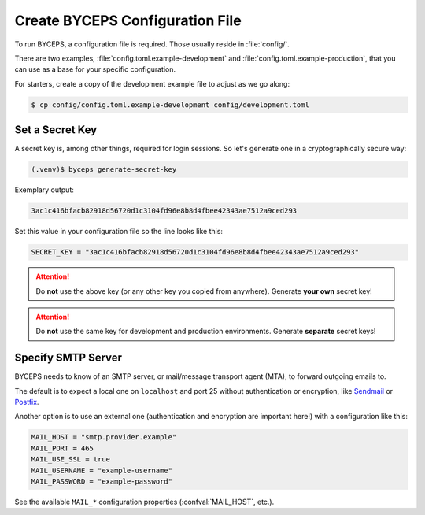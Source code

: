 Create BYCEPS Configuration File
================================

To run BYCEPS, a configuration file is required. Those usually reside in
:file:`config/`.

There are two examples, :file:`config.toml.example-development` and
:file:`config.toml.example-production`, that you can use as a base for
your specific configuration.

For starters, create a copy of the development example file to adjust as
we go along:

.. code-block:: sh

    $ cp config/config.toml.example-development config/development.toml


Set a Secret Key
----------------

A secret key is, among other things, required for login sessions. So
let's generate one in a cryptographically secure way:

.. code-block:: sh

    (.venv)$ byceps generate-secret-key

Exemplary output:

.. code-block:: none

    3ac1c416bfacb82918d56720d1c3104fd96e8b8d4fbee42343ae7512a9ced293

Set this value in your configuration file so the line looks like this:

.. code-block:: toml

    SECRET_KEY = "3ac1c416bfacb82918d56720d1c3104fd96e8b8d4fbee42343ae7512a9ced293"

.. attention:: Do **not** use the above key (or any other key you copied
   from anywhere). Generate **your own** secret key!

.. attention:: Do **not** use the same key for development and
   production environments. Generate **separate** secret keys!


Specify SMTP Server
-------------------

BYCEPS needs to know of an SMTP server, or mail/message transport agent
(MTA), to forward outgoing emails to.

The default is to expect a local one on ``localhost`` and port 25
without authentication or encryption, like Sendmail_ or Postfix_.

Another option is to use an external one (authentication and encryption
are important here!) with a configuration like this:

.. code-block:: toml

    MAIL_HOST = "smtp.provider.example"
    MAIL_PORT = 465
    MAIL_USE_SSL = true
    MAIL_USERNAME = "example-username"
    MAIL_PASSWORD = "example-password"

See the available ``MAIL_*`` configuration properties
(:confval:`MAIL_HOST`, etc.).

.. _Sendmail: https://www.proofpoint.com/us/products/email-protection/open-source-email-solution
.. _Postfix: https://www.postfix.org/
